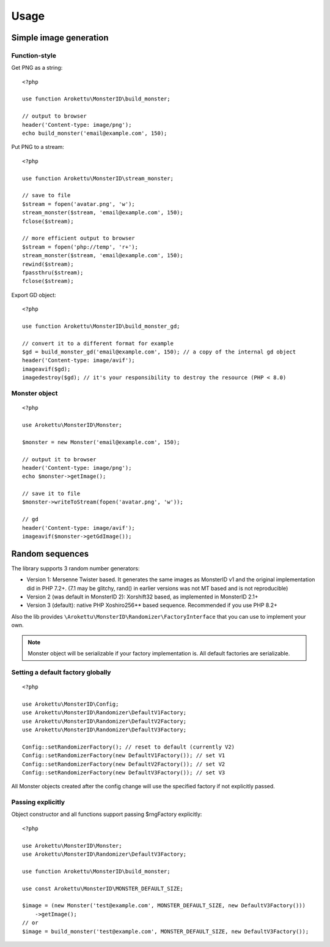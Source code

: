 Usage
#####

.. highlight:: php

Simple image generation
=======================

Function-style
--------------

Get PNG as a string::

    <?php

    use function Arokettu\MonsterID\build_monster;

    // output to browser
    header('Content-type: image/png');
    echo build_monster('email@example.com', 150);

Put PNG to a stream::

    <?php

    use function Arokettu\MonsterID\stream_monster;

    // save to file
    $stream = fopen('avatar.png', 'w');
    stream_monster($stream, 'email@example.com', 150);
    fclose($stream);

    // more efficient output to browser
    $stream = fopen('php://temp', 'r+');
    stream_monster($stream, 'email@example.com', 150);
    rewind($stream);
    fpassthru($stream);
    fclose($stream);

Export GD object::

    <?php

    use function Arokettu\MonsterID\build_monster_gd;

    // convert it to a different format for example
    $gd = build_monster_gd('email@example.com', 150); // a copy of the internal gd object
    header('Content-type: image/avif');
    imageavif($gd);
    imagedestroy($gd); // it's your responsibility to destroy the resource (PHP < 8.0)

Monster object
--------------

::

    <?php

    use Arokettu\MonsterID\Monster;

    $monster = new Monster('email@example.com', 150);

    // output it to browser
    header('Content-type: image/png');
    echo $monster->getImage();

    // save it to file
    $monster->writeToStream(fopen('avatar.png', 'w'));

    // gd
    header('Content-type: image/avif');
    imageavif($monster->getGdImage());

Random sequences
================

.. versionadded:: 2.2

The library supports 3 random number generators:

* Version 1: Mersenne Twister based.
  It generates the same images as MonsterID v1 and the original implementation did in PHP 7.2+.
  (7.1 may be glitchy, rand() in earlier versions was not MT based and is not reproducible)
* Version 2 (was default in MonsterID 2): Xorshift32 based, as implemented in MonsterID 2.1+
* Version 3 (default): native PHP Xoshiro256** based sequence.
  Recommended if you use PHP 8.2+

Also the lib provides ``\Arokettu\MonsterID\Randomizer\FactoryInterface`` that you can use to implement your own.

.. note::
    Monster object will be serializable if your factory implementation is.
    All default factories are serializable.

Setting a default factory globally
----------------------------------

::

    <?php

    use Arokettu\MonsterID\Config;
    use Arokettu\MonsterID\Randomizer\DefaultV1Factory;
    use Arokettu\MonsterID\Randomizer\DefaultV2Factory;
    use Arokettu\MonsterID\Randomizer\DefaultV3Factory;

    Config::setRandomizerFactory(); // reset to default (currently V2)
    Config::setRandomizerFactory(new DefaultV1Factory()); // set V1
    Config::setRandomizerFactory(new DefaultV2Factory()); // set V2
    Config::setRandomizerFactory(new DefaultV3Factory()); // set V3

All Monster objects created after the config change will use the specified factory if not explicitly passed.

Passing explicitly
------------------

Object constructor and all functions support passing $rngFactory explicitly::

    <?php

    use Arokettu\MonsterID\Monster;
    use Arokettu\MonsterID\Randomizer\DefaultV3Factory;

    use function Arokettu\MonsterID\build_monster;

    use const Arokettu\MonsterID\MONSTER_DEFAULT_SIZE;

    $image = (new Monster('test@example.com', MONSTER_DEFAULT_SIZE, new DefaultV3Factory()))
        ->getImage();
    // or
    $image = build_monster('test@example.com', MONSTER_DEFAULT_SIZE, new DefaultV3Factory());
